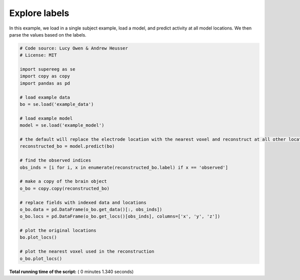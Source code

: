

.. _sphx_glr_auto_examples_plot_labels.py:


=============================
Explore labels
=============================

In this example, we load in a single subject example, load a model, and predict activity at all
model locations. We then parse the values based on the labels.





.. rst-class:: sphx-glr-horizontal


    *

      .. image:: /auto_examples/images/sphx_glr_plot_labels_001.png
            :scale: 47

    *

      .. image:: /auto_examples/images/sphx_glr_plot_labels_002.png
            :scale: 47





.. code-block:: python


    # Code source: Lucy Owen & Andrew Heusser
    # License: MIT

    import supereeg as se
    import copy as copy
    import pandas as pd

    # load example data
    bo = se.load('example_data')

    # load example model
    model = se.load('example_model')

    # the default will replace the electrode location with the nearest voxel and reconstruct at all other locations
    reconstructed_bo = model.predict(bo)

    # find the observed indices
    obs_inds = [i for i, x in enumerate(reconstructed_bo.label) if x == 'observed']

    # make a copy of the brain object
    o_bo = copy.copy(reconstructed_bo)

    # replace fields with indexed data and locations
    o_bo.data = pd.DataFrame(o_bo.get_data()[:, obs_inds])
    o_bo.locs = pd.DataFrame(o_bo.get_locs()[obs_inds], columns=['x', 'y', 'z'])

    # plot the original locations
    bo.plot_locs()

    # plot the nearest voxel used in the reconstruction
    o_bo.plot_locs()

**Total running time of the script:** ( 0 minutes  1.340 seconds)



.. only :: html

 .. container:: sphx-glr-footer


  .. container:: sphx-glr-download

     :download:`Download Python source code: plot_labels.py <plot_labels.py>`



  .. container:: sphx-glr-download

     :download:`Download Jupyter notebook: plot_labels.ipynb <plot_labels.ipynb>`


.. only:: html

 .. rst-class:: sphx-glr-signature

    `Gallery generated by Sphinx-Gallery <https://sphinx-gallery.readthedocs.io>`_
